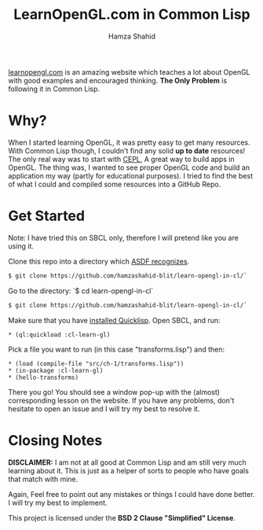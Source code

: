#+TITLE: LearnOpenGL.com in Common Lisp
#+AUTHOR: Hamza Shahid

[[https://www.learnopengl.com/][learnopengl.com]] is an amazing website which teaches a lot about OpenGL with good examples and
encouraged thinking. *The Only Problem* is following it in Common Lisp.

* Why?
  When I started learning OpenGL, it was pretty easy to get many resources. With
  Common Lisp though, I couldn't find any solid *up to date* resources! The only
  real way was to start with [[https://github.com/cbaggers/cepl][CEPL]], A great way to build apps in OpenGL. The
  thing was, I wanted to see proper OpenGL code and build an application my way
  (partly for educational purposes). I tried to find the best of what I could
  and compiled some resources into a GitHub Repo.

* Get Started
  Note: I have tried this on SBCL only, therefore I will pretend like you are using it.

  Clone this repo into a directory which [[https://www.common-lisp.net/project/asdf/asdf.html#Configuring-ASDF-to-find-your-systems][ASDF recognizes]].
  #+begin_src bash
    $ git clone https://github.com/hamzashahid-blit/learn-opengl-in-cl/`
  #+end_src

  Go to the directory:
  `$ cd learn-opengl-in-cl`
  #+begin_src bash
    $ git clone https://github.com/hamzashahid-blit/learn-opengl-in-cl/`
  #+end_src

  Make sure that you have [[https://www.quicklisp.org/beta/#installation][installed Quicklisp]].
  Open SBCL, and run:
  #+begin_src common-lisp
  * (ql:quickload :cl-learn-gl)
  #+end_src

  Pick a file you want to run (in this case "transforms.lisp") and then:
  #+begin_src common-lisp
  * (load (compile-file "src/ch-1/transforms.lisp"))
  * (in-package :cl-learn-gl)
  * (hello-transforms)
  #+end_src

  There you go! You should see a window pop-up with the (almost) corresponding
  lesson on the website. If you have any problems, don't hesitate to
  open an issue and I will try my best to resolve it.

* Closing Notes
  *DISCLAIMER:* I am not at all good at Common Lisp and am still very much learning about
  it. This is just as a helper of sorts to people who have goals that match with
  mine.

  Again, Feel free to point out any mistakes or things I could have done
  better. I will try my best to implement.

  This project is licensed under the *BSD 2 Clause "Simplified" License*.

